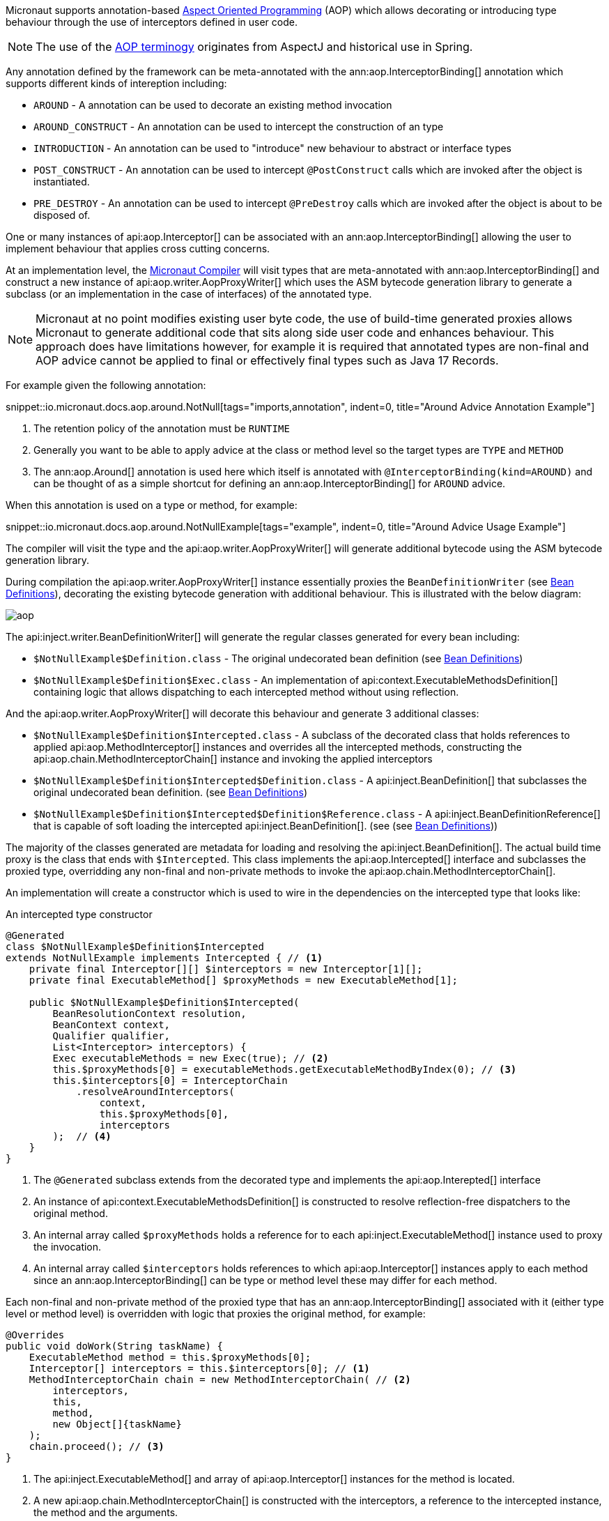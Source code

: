
Micronaut supports annotation-based <<aop, Aspect Oriented Programming>> (AOP) which allows decorating or introducing type behaviour through the use of interceptors defined in user code.

NOTE: The use of the https://en.wikipedia.org/wiki/Aspect-oriented_programming[AOP terminogy] originates from AspectJ and historical use in Spring.

Any annotation defined by the framework can be meta-annotated with the ann:aop.InterceptorBinding[] annotation which supports different kinds of intereption including:

* `AROUND` - A annotation can be used to decorate an existing method invocation
* `AROUND_CONSTRUCT` - An annotation can be used to intercept the construction of an type
* `INTRODUCTION` - An annotation can be used to "introduce" new behaviour to abstract or interface types
* `POST_CONSTRUCT` - An annotation can be used to intercept `@PostConstruct` calls which are invoked after the object is instantiated.
* `PRE_DESTROY` - An annotation can be used to intercept `@PreDestroy` calls which are invoked after the object is about to be disposed of.

One or many instances of api:aop.Interceptor[] can be associated with an ann:aop.InterceptorBinding[] allowing the user to implement behaviour that applies cross cutting concerns.

At an implementation level, the <<compilerArch, Micronaut Compiler>> will visit types that are meta-annotated with ann:aop.InterceptorBinding[] and construct a new instance of api:aop.writer.AopProxyWriter[] which uses the ASM bytecode generation library to generate a subclass (or an implementation in the case of interfaces) of the annotated type.

NOTE: Micronaut at no point modifies existing user byte code, the use of build-time generated proxies allows Micronaut to generate additional code that sits along side user code and enhances behaviour. This approach does have limitations however, for example it is required that annotated types are non-final and AOP advice cannot be applied to final or effectively final types such as Java 17 Records.

For example given the following annotation:

snippet::io.micronaut.docs.aop.around.NotNull[tags="imports,annotation", indent=0, title="Around Advice Annotation Example"]

<1> The retention policy of the annotation must be `RUNTIME`
<2> Generally you want to be able to apply advice at the class or method level so the target types are `TYPE` and `METHOD`
<3> The ann:aop.Around[] annotation is used here which itself is annotated with `@InterceptorBinding(kind=AROUND)` and can be thought of as a simple shortcut for defining an ann:aop.InterceptorBinding[] for `AROUND` advice.

When this annotation is used on a type or method, for example:

snippet::io.micronaut.docs.aop.around.NotNullExample[tags="example", indent=0, title="Around Advice Usage Example"]

The compiler will visit the type and the api:aop.writer.AopProxyWriter[] will generate additional bytecode using the ASM bytecode generation library.

During compilation the api:aop.writer.AopProxyWriter[] instance essentially proxies the `BeanDefinitionWriter` (see <<iocArch, Bean Definitions>>), decorating the existing bytecode generation with additional behaviour. This is illustrated with the below diagram:

image::arch/aop.png[]

The api:inject.writer.BeanDefinitionWriter[] will generate the regular classes generated for every bean including:

* `$NotNullExample$Definition.class` - The original undecorated bean definition (see <<iocArch, Bean Definitions>>)
* `$NotNullExample$Definition$Exec.class` - An implementation of api:context.ExecutableMethodsDefinition[] containing logic that allows dispatching to each intercepted method without using reflection.

And the api:aop.writer.AopProxyWriter[] will decorate this behaviour and generate 3 additional classes:

* `$NotNullExample$Definition$Intercepted.class` - A subclass of the decorated class that holds references to applied api:aop.MethodInterceptor[] instances and overrides all the intercepted methods, constructing the api:aop.chain.MethodInterceptorChain[] instance and invoking the applied interceptors
* `$NotNullExample$Definition$Intercepted$Definition.class` - A api:inject.BeanDefinition[] that subclasses the original undecorated bean definition. (see <<iocArch, Bean Definitions>>)
* `$NotNullExample$Definition$Intercepted$Definition$Reference.class` - A api:inject.BeanDefinitionReference[] that is capable of soft loading the intercepted api:inject.BeanDefinition[]. (see (see <<iocArch, Bean Definitions>>))


The majority of the classes generated are metadata for loading and resolving the api:inject.BeanDefinition[]. The actual build time proxy is the class that ends with `$Intercepted`. This class implements the api:aop.Intercepted[] interface and subclasses the proxied type, overridding any non-final and non-private methods to invoke the api:aop.chain.MethodInterceptorChain[].

An implementation will create a constructor which is used to wire in the dependencies on the intercepted type that looks like:

.An intercepted type constructor
[source,java]
----
@Generated
class $NotNullExample$Definition$Intercepted 
extends NotNullExample implements Intercepted { // <1>
    private final Interceptor[][] $interceptors = new Interceptor[1][];
    private final ExecutableMethod[] $proxyMethods = new ExecutableMethod[1];

    public $NotNullExample$Definition$Intercepted(
        BeanResolutionContext resolution, 
        BeanContext context, 
        Qualifier qualifier, 
        List<Interceptor> interceptors) {
        Exec executableMethods = new Exec(true); // <2>
        this.$proxyMethods[0] = executableMethods.getExecutableMethodByIndex(0); // <3>
        this.$interceptors[0] = InterceptorChain
            .resolveAroundInterceptors(
                context, 
                this.$proxyMethods[0], 
                interceptors
        );  // <4>
    }
}
----

<1> The `@Generated` subclass extends from the decorated type and implements the api:aop.Interepted[] interface
<2> An instance of api:context.ExecutableMethodsDefinition[] is constructed to resolve reflection-free dispatchers to the original method.
<3> An internal array called `$proxyMethods` holds a reference for to each api:inject.ExecutableMethod[] instance used to proxy the invocation.
<4> An internal array called `$interceptors` holds references to which api:aop.Interceptor[] instances apply to each method since an ann:aop.InterceptorBinding[] can be type or method level these may differ for each method.

Each non-final and non-private method of the proxied type that has an ann:aop.InterceptorBinding[] associated with it (either type level or method level) is overridden with logic that proxies the original method, for example:

[source,java]
----
@Overrides
public void doWork(String taskName) {
    ExecutableMethod method = this.$proxyMethods[0];
    Interceptor[] interceptors = this.$interceptors[0]; // <1>
    MethodInterceptorChain chain = new MethodInterceptorChain( // <2>
        interceptors, 
        this, 
        method, 
        new Object[]{taskName}
    );
    chain.proceed(); // <3>
}
----

<1> The api:inject.ExecutableMethod[] and array of api:aop.Interceptor[] instances for the method is located.
<2> A new api:aop.chain.MethodInterceptorChain[] is constructed with the interceptors, a reference to the intercepted instance, the method and the arguments.
<3> The `proceed()` method is invoked on the api:aop.chain.MethodInterceptorChain[].

Note that the default behaviour of the the ann:aop.Around[] annotation is to invoke the original overriden method of the target type by calling the super implementation via a generated synthetic bridge method that allows access to the super implementation (in the above case `NotNullExample`).

In this arrangement the proxy and the proxy target are the same object, with interceptors being invoked and the call to `proceed()` invoke the original implementation via a call to `super.doWork()` in the case above.

However, this behaviour can be customized using the ann:aop.Around[] annotation.

By setting `@Around(proxyTarget=true)` the generated code will also implement the api:aop.InterceptedProxy[] interface which defines a single method called `interceptedTarget()` that resolves the target object the proxy should delegate method calls to. 

NOTE: The default behaviour (`proxyTarget=false`) is more efficient memory wise as only a single api:inject.BeanDefinition[] is required and a single instance of the proxied type.

The evaluation of the proxy target is eager and done when the proxy is first created, however it can be made lazy by setting `@Around(lazy=true, proxyTarget=true)` in which case the proxy will only be retrieved when a proxied method is invoked.

The difference in behaviour between proxying the target with `proxyTarget=true` is illustrated in the following diagram:

image::arch/aop-proxies.png[]

The sequence on the left hand side of the diagram (`proxyTarget=false`) invokes the proxied method via a call to `super` whilst the sequence on the right looks up an proxy target from the api:context.BeanContext[] and invokes the method on the target.

One final customization option is `@Around(hotswap=true)` which triggers the compiler to produce a compile-time proxy that implements api:aop.HotSwappableInterceptedProxy[] which defines a single method called `swap(..)` that allows swapping out the target of the proxy with a new instance (to allow this to be thread safe the generated code uses a `ReentrantReadWriteLock`).

=== Security Considerations

Method interception via `AROUND` advice is typically used to define logic that addresses cross cutting concerns, one of which is security.

When multiple api:aop.Interceptor[] instances apply to a single method it may be important from a security perspective that these interceptors execute in a specific order.

The api:aop.Interceptor[] interface extends the api:core.order.Ordered[] interface to enable the developer to control interceptor ordering by overriding the `getOrder()` method. 

When the api:aop.chain.MethodInterceptorChain[] is constructed and multiple interceptors are present they are ordered with `HIGHEST` priority interceptors executed first.

To aid the developer who defines their own <<aroundAdvice, Around Advice>> the api:aop.InterceptPhase[] enumeration defines various constants that can be used to correctly declare the value of `getOrder()` (for example security typically falls within the `VALIDATE` phase).

TIP: Trace level logging can be enabled for the `io.micronaut.aop.chain` package to debug resolved interceptor order.